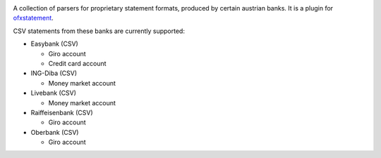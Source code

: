 .. image:: https://travis-ci.org/nblock/ofxstatement-austrian.svg?branch=master
    :target: https://travis-ci.org/nblock/ofxstatement-austrian
.. image:: https://coveralls.io/repos/nblock/ofxstatement-austrian/badge.png?branch=master
    :target: https://coveralls.io/r/nblock/ofxstatement-austrian?branch=master

A collection of parsers for proprietary statement formats, produced by certain
austrian banks. It is a plugin for `ofxstatement`_.

CSV statements from these banks are currently supported:

* Easybank (CSV)

  - Giro account
  - Credit card account

* ING-Diba (CSV)

  - Money market account

* Livebank (CSV)

  - Money market account

* Raiffeisenbank (CSV)

  - Giro account
  
* Oberbank (CSV)

  - Giro account

.. _ofxstatement: https://github.com/kedder/ofxstatement
